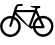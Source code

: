 SplineFontDB: 3.0
FontName: bikefont
FullName: bikefont
FamilyName: bikefont
Weight: Medium
Copyright: This work is in the public domain. https://creativecommons.org/publicdomain/mark/1.0/
UComments: "2014-4-6: Created." 
Version: 001.000
ItalicAngle: 0
UnderlinePosition: -102
UnderlineWidth: 51
Ascent: 910
Descent: 114
LayerCount: 2
Layer: 0 0 "Back"  1
Layer: 1 0 "Fore"  0
XUID: [1021 428 203012645 11817068]
FSType: 0
OS2Version: 0
OS2_WeightWidthSlopeOnly: 0
OS2_UseTypoMetrics: 1
CreationTime: 1396799442
ModificationTime: 1494401499
OS2TypoAscent: 0
OS2TypoAOffset: 1
OS2TypoDescent: 0
OS2TypoDOffset: 1
OS2TypoLinegap: 92
OS2WinAscent: 0
OS2WinAOffset: 1
OS2WinDescent: 0
OS2WinDOffset: 1
HheadAscent: 0
HheadAOffset: 1
HheadDescent: 0
HheadDOffset: 1
MarkAttachClasses: 1
DEI: 91125
LangName: 1033 
Encoding: Custom
UnicodeInterp: none
NameList: Adobe Glyph List
DisplaySize: -36
AntiAlias: 1
FitToEm: 1
WinInfo: 0 16 12
BeginPrivate: 0
EndPrivate
TeXData: 1 0 0 346030 173015 115343 0 1048576 115343 783286 444596 497025 792723 393216 433062 380633 303038 157286 324010 404750 52429 2506097 1059062 262144
BeginChars: 1 1

StartChar: u1F6B2
Encoding: 0 128690 0
Width: 1369
VWidth: 0
Flags: WO
HStem: 5 63<174.579 358.045 1021.54 1181.87> 221 57<801 837 908 1070> 476 62<179.82 295.77 1047.93 1199.97> 635 56<425 864> 741 53<966 1028> 794 51<450.413 579>
VStem: 3 61<178.849 362.985> 468 64<178.849 363.578> 837 64<278 368.655> 845 63<172.579 221> 1307 61<186.054 366.104>
LayerCount: 2
Fore
SplineSet
1103 543 m 0xfb60
 1250 543 1368 423 1368 276 c 0
 1368 129 1250 10 1103 10 c 0
 975 10 871 102 845 221 c 0
 842 221 847 221 844 221 c 0
 829 221 815 223 801 223 c 1
 815 211 819 205 819 200 c 0
 819 197 820 200 817 200 c 0
 799 200 660 292 389 576 c 1
 384 556 377 534 372 517 c 1
 468 476 532 380 532 271 c 0
 532 124 413 5 266 5 c 0
 119 5 3 124 3 271 c 0
 3 418 119 538 266 538 c 0
 283 538 299 539 314 535 c 1
 419 868 388 841 579 845 c 1
 579 794 l 1
 562 794 543 794 529 794 c 0
 442 794 452 787 425 691 c 1
 886 691 l 1
 905 742 l 1
 821 760 785 766 785 781 c 0
 785 786 789 789 794 794 c 1xf760
 1028 794 l 1
 1028 742 l 1
 966 741 l 1
 947 691 l 1
 974 626 999 573 1019 527 c 1
 1045 536 1074 543 1103 543 c 0xfb60
468 271 m 0
 468 353 422 424 352 456 c 1
 285 246 290 254 264 250 c 0
 249 253 239 260 239 275 c 0
 239 278 239 277 239 280 c 1
 239 284 244 311 296 475 c 1
 287 479 276 476 266 476 c 0
 155 476 64 382 64 271 c 0
 64 158 155 68 266 68 c 0
 379 68 468 158 468 271 c 0
732 283 m 1
 864 637 l 1
 412 635 l 1
 732 283 l 1
837 278 m 1xf3a0
 840 375 891 460 968 506 c 1
 916 614 l 1
 790 278 l 1
 837 278 l 1xf3a0
993 445 m 1
 937 409 901 348 901 278 c 1
 1070 276 l 1
 993 445 l 1
1103 73 m 0
 1214 73 1307 163 1307 276 c 0
 1307 389 1214 480 1103 480 c 0
 1083 480 1064 476 1047 471 c 1
 1139 269 1142 262 1142 250 c 0
 1139 226 1131 220 1075 220 c 0
 1039 220 987 221 908 221 c 1xf360
 932 134 1007 73 1103 73 c 0
EndSplineSet
Validated: 37
EndChar
EndChars
EndSplineFont
